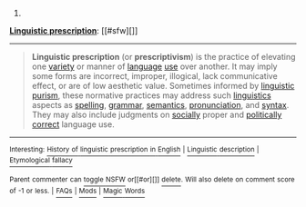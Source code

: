 :PROPERTIES:
:Author: autowikibot
:Score: 2
:DateUnix: 1423963173.0
:DateShort: 2015-Feb-15
:END:

***** 
      :PROPERTIES:
      :CUSTOM_ID: section
      :END:
****** 
       :PROPERTIES:
       :CUSTOM_ID: section-1
       :END:
**** 
     :PROPERTIES:
     :CUSTOM_ID: section-2
     :END:
[[https://en.wikipedia.org/wiki/Linguistic%20prescription][*Linguistic prescription*]]: [[#sfw][]]

--------------

#+begin_quote
  *Linguistic prescription* (or *prescriptivism*) is the practice of elevating one [[https://en.wikipedia.org/wiki/Variety_(linguistics)][variety]] or manner of [[https://en.wikipedia.org/wiki/Language][language]] [[https://en.wikipedia.org/wiki/Usage][use]] over another. It may imply some forms are incorrect, improper, illogical, lack communicative effect, or are of low aesthetic value. Sometimes informed by [[https://en.wikipedia.org/wiki/Linguistic_purism][linguistic purism]], these normative practices may address such [[https://en.wikipedia.org/wiki/Linguistics][linguistics]] aspects as [[https://en.wikipedia.org/wiki/Spelling][spelling]], [[https://en.wikipedia.org/wiki/Grammar][grammar]], [[https://en.wikipedia.org/wiki/Semantics][semantics]], [[https://en.wikipedia.org/wiki/Pronunciation][pronunciation]], and [[https://en.wikipedia.org/wiki/Syntax][syntax]]. They may also include judgments on [[https://en.wikipedia.org/wiki/Etiquette][socially]] proper and [[https://en.wikipedia.org/wiki/Political_correctness][politically correct]] language use.
#+end_quote

--------------

^{Interesting:} [[https://en.wikipedia.org/wiki/History_of_linguistic_prescription_in_English][^{History} ^{of} ^{linguistic} ^{prescription} ^{in} ^{English}]] ^{|} [[https://en.wikipedia.org/wiki/Linguistic_description][^{Linguistic} ^{description}]] ^{|} [[https://en.wikipedia.org/wiki/Etymological_fallacy][^{Etymological} ^{fallacy}]]

^{Parent} ^{commenter} ^{can} [[/message/compose?to=autowikibot&subject=AutoWikibot%20NSFW%20toggle&message=%2Btoggle-nsfw+colq3b3][^{toggle} ^{NSFW}]] ^{or[[#or][]]} [[/message/compose?to=autowikibot&subject=AutoWikibot%20Deletion&message=%2Bdelete+colq3b3][^{delete}]]^{.} ^{Will} ^{also} ^{delete} ^{on} ^{comment} ^{score} ^{of} ^{-1} ^{or} ^{less.} ^{|} [[http://www.np.reddit.com/r/autowikibot/wiki/index][^{FAQs}]] ^{|} [[http://www.np.reddit.com/r/autowikibot/comments/1x013o/for_moderators_switches_commands_and_css/][^{Mods}]] ^{|} [[http://www.np.reddit.com/r/autowikibot/comments/1ux484/ask_wikibot/][^{Magic} ^{Words}]]